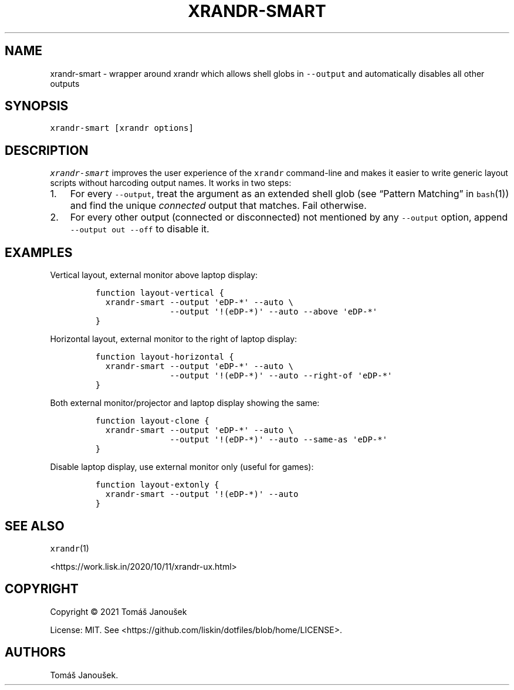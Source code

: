 .\" Automatically generated by Pandoc 2.9.2.1
.\"
.TH "XRANDR-SMART" "1" "October 2020" "liskin/dotfiles manpages" ""
.hy
.SH NAME
.PP
xrandr-smart - wrapper around xrandr which allows shell globs in
\f[C]--output\f[R] and automatically disables all other outputs
.SH SYNOPSIS
.PP
\f[C]xrandr-smart [xrandr options]\f[R]
.SH DESCRIPTION
.PP
\f[I]\f[CI]xrandr-smart\f[I]\f[R] improves the user experience of the
\f[C]xrandr\f[R] command-line and makes it easier to write generic
layout scripts without harcoding output names.
It works in two steps:
.IP "1." 3
For every \f[C]--output\f[R], treat the argument as an extended shell
glob (see \[lq]Pattern Matching\[rq] in \f[C]bash\f[R](1)) and find the
unique \f[I]connected\f[R] output that matches.
Fail otherwise.
.IP "2." 3
For every other output (connected or disconnected) not mentioned by any
\f[C]--output\f[R] option, append \f[C]--output out --off\f[R] to
disable it.
.SH EXAMPLES
.PP
Vertical layout, external monitor above laptop display:
.IP
.nf
\f[C]
function layout-vertical {
  xrandr-smart --output \[aq]eDP-*\[aq] --auto \[rs]
               --output \[aq]!(eDP-*)\[aq] --auto --above \[aq]eDP-*\[aq]
}
\f[R]
.fi
.PP
Horizontal layout, external monitor to the right of laptop display:
.IP
.nf
\f[C]
function layout-horizontal {
  xrandr-smart --output \[aq]eDP-*\[aq] --auto \[rs]
               --output \[aq]!(eDP-*)\[aq] --auto --right-of \[aq]eDP-*\[aq]
}
\f[R]
.fi
.PP
Both external monitor/projector and laptop display showing the same:
.IP
.nf
\f[C]
function layout-clone {
  xrandr-smart --output \[aq]eDP-*\[aq] --auto \[rs]
               --output \[aq]!(eDP-*)\[aq] --auto --same-as \[aq]eDP-*\[aq]
}
\f[R]
.fi
.PP
Disable laptop display, use external monitor only (useful for games):
.IP
.nf
\f[C]
function layout-extonly {
  xrandr-smart --output \[aq]!(eDP-*)\[aq] --auto
}
\f[R]
.fi
.SH SEE ALSO
.PP
\f[C]xrandr\f[R](1)
.PP
<https://work.lisk.in/2020/10/11/xrandr-ux.html>
.SH COPYRIGHT
.PP
Copyright \[co] 2021 Tom\['a]\[vs] Janou\[vs]ek
.PP
License: MIT.
See <https://github.com/liskin/dotfiles/blob/home/LICENSE>.
.SH AUTHORS
Tom\['a]\[vs] Janou\[vs]ek.

